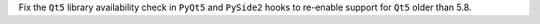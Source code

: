 Fix the ``Qt5`` library availability check in ``PyQt5`` and ``PySide2`` hooks 
to re-enable support for ``Qt5`` older than 5.8.
